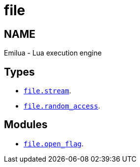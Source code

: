 = file

ifeval::[{doctype} == manpage]

== NAME

Emilua - Lua execution engine

endif::[]

== Types

* link:../file.stream/[`file.stream`].
* link:../file.random_access/[`file.random_access`].

== Modules

* link:../file.open_flag/[`file.open_flag`].
